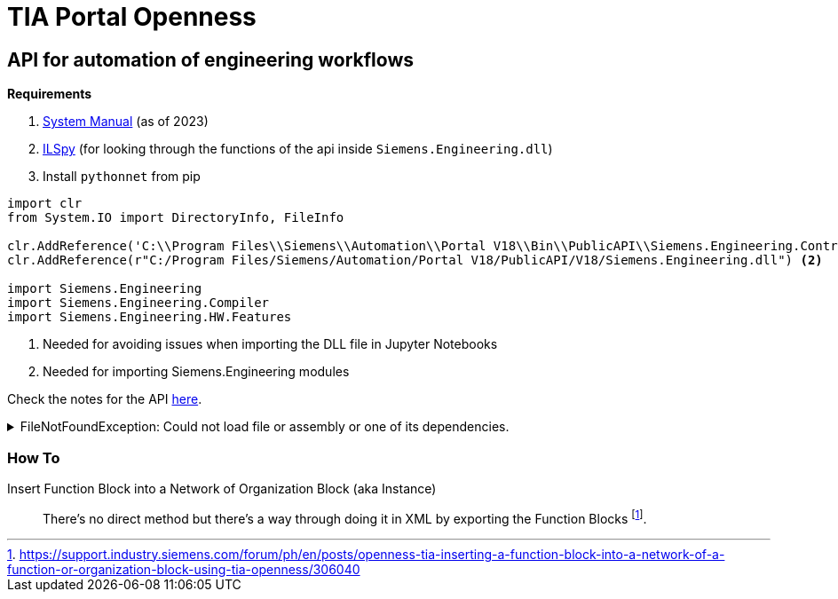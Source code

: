 = TIA Portal Openness

[#api]
== API for automation of engineering workflows

*Requirements*

. https://cache.industry.siemens.com/dl/files/886/109826886/att_1163875/v1/TIAPortalOpenness_enUS_en-US.pdf[System Manual] (as of 2023)
. https://github.com/icsharpcode/ILSpy[ILSpy] (for looking through the functions of the api inside ``Siemens.Engineering.dll``)
. Install ``pythonnet`` from pip


[source,python]
----
import clr
from System.IO import DirectoryInfo, FileInfo

clr.AddReference('C:\\Program Files\\Siemens\\Automation\\Portal V18\\Bin\\PublicAPI\\Siemens.Engineering.Contract.dll') <.>
clr.AddReference(r"C:/Program Files/Siemens/Automation/Portal V18/PublicAPI/V18/Siemens.Engineering.dll") <.>

import Siemens.Engineering
import Siemens.Engineering.Compiler
import Siemens.Engineering.HW.Features

----
<.> Needed for avoiding issues when importing the DLL file in Jupyter Notebooks
<.> Needed for importing Siemens.Engineering modules

Check the notes for the API xref:tia-portal-openness-api.adoc[here].

[%collapsible]
.FileNotFoundException: Could not load file or assembly or one of its dependencies.
====
----
FileNotFoundException: Could not load file or assembly 'Siemens.Engineering.Contract, Version=1800.100.4201.1, Culture=neutral, PublicKeyToken=37a18b206f7724a6' or one of its dependencies. The system cannot find the file specified.
----

To fix this error, simply add a reference DLL: ``Siemens.Engineering.Contract.dll``

For example

[, python]
----
clr.AddReference('C:\\Program Files\\Siemens\\Automation\\Portal V18\\Bin\\PublicAPI\\Siemens.Engineering.Contract.dll')
----
====


=== How To

Insert Function Block into a Network of Organization Block (aka Instance)::
There's no direct method but there's a way through doing it in XML by exporting the Function Blocks footnote:[https://support.industry.siemens.com/forum/ph/en/posts/openness-tia-inserting-a-function-block-into-a-network-of-a-function-or-organization-block-using-tia-openness/306040].


